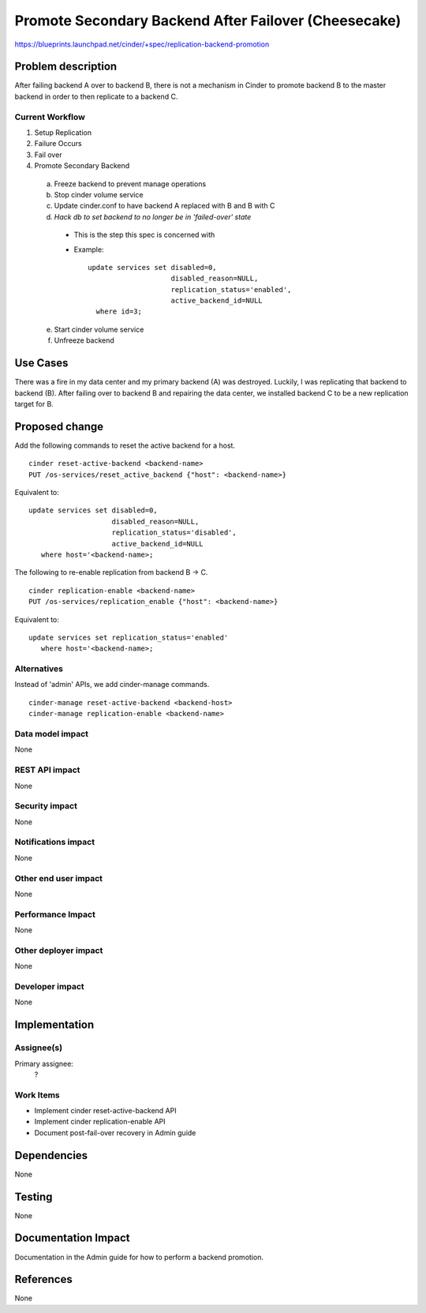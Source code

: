 ..
 This work is licensed under a Creative Commons Attribution 3.0 Unported
 License.

 http://creativecommons.org/licenses/by/3.0/legalcode

=====================================================
Promote Secondary Backend After Failover (Cheesecake)
=====================================================

https://blueprints.launchpad.net/cinder/+spec/replication-backend-promotion

Problem description
===================

After failing backend A over to backend B, there is not a mechanism in
Cinder to promote backend B to the master backend in order to then replicate
to a backend C.

Current Workflow
----------------
1. Setup Replication
2. Failure Occurs
3. Fail over
4. Promote Secondary Backend
  a. Freeze backend to prevent manage operations
  b. Stop cinder volume service
  c. Update cinder.conf to have backend A replaced with B and B with C
  d. *Hack db to set backend to no longer be in 'failed-over' state*
    * This is the step this spec is concerned with
    * Example:
      ::

        update services set disabled=0,
                            disabled_reason=NULL,
                            replication_status='enabled',
                            active_backend_id=NULL
          where id=3;
  e. Start cinder volume service
  f. Unfreeze backend

Use Cases
=========
There was a fire in my data center and my primary backend (A) was destroyed.
Luckily, I was replicating that backend to backend (B). After failing over
to backend B and repairing the data center, we installed backend C to be a
new replication target for B.

Proposed change
===============

Add the following commands to reset the active backend for a host.
::

    cinder reset-active-backend <backend-name>
    PUT /os-services/reset_active_backend {"host": <backend-name>}

Equivalent to:
::

    update services set disabled=0,
                        disabled_reason=NULL,
                        replication_status='disabled',
                        active_backend_id=NULL
       where host='<backend-name>;

The following to re-enable replication from backend B -> C.
::

    cinder replication-enable <backend-name>
    PUT /os-services/replication_enable {"host": <backend-name>}

Equivalent to:
::

    update services set replication_status='enabled'
       where host='<backend-name>;

Alternatives
------------

Instead of 'admin' APIs, we add cinder-manage commands.
::

    cinder-manage reset-active-backend <backend-host>
    cinder-manage replication-enable <backend-name>

Data model impact
-----------------

None

REST API impact
---------------

None

Security impact
---------------

None

Notifications impact
--------------------

None

Other end user impact
---------------------

None

Performance Impact
------------------

None

Other deployer impact
---------------------

None

Developer impact
----------------

None

Implementation
==============

Assignee(s)
-----------

Primary assignee:
  ?

Work Items
----------

* Implement cinder reset-active-backend API
* Implement cinder replication-enable API
* Document post-fail-over recovery in Admin guide

Dependencies
============
None

Testing
=======

None

Documentation Impact
====================

Documentation in the Admin guide for how to perform a backend promotion.

References
==========

None
